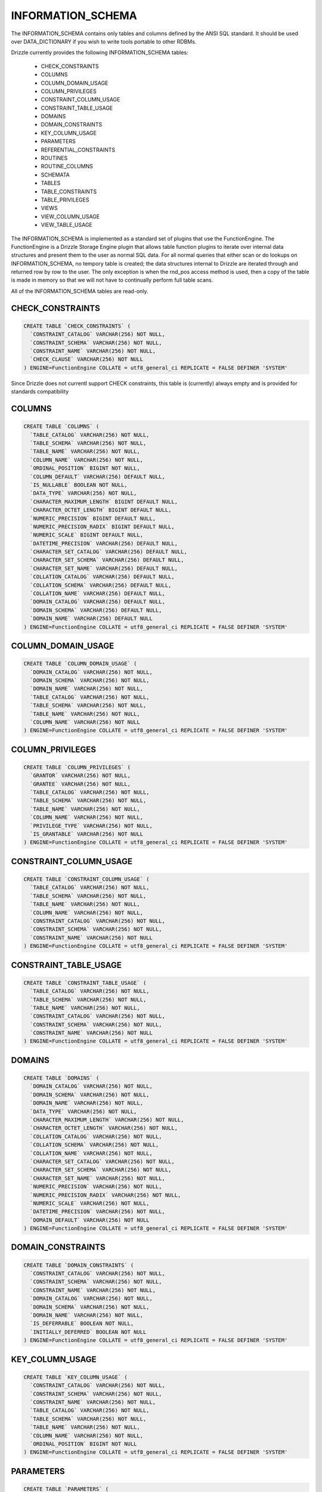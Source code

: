 INFORMATION_SCHEMA
==================

The INFORMATION_SCHEMA contains only tables and columns defined by the ANSI
SQL standard. It should be used over DATA_DICTIONARY if you wish to write
tools portable to other RDBMs.

Drizzle currently provides the following INFORMATION_SCHEMA tables:

 * CHECK_CONSTRAINTS
 * COLUMNS
 * COLUMN_DOMAIN_USAGE
 * COLUMN_PRIVILEGES
 * CONSTRAINT_COLUMN_USAGE
 * CONSTRAINT_TABLE_USAGE
 * DOMAINS
 * DOMAIN_CONSTRAINTS
 * KEY_COLUMN_USAGE
 * PARAMETERS
 * REFERENTIAL_CONSTRAINTS
 * ROUTINES
 * ROUTINE_COLUMNS
 * SCHEMATA
 * TABLES
 * TABLE_CONSTRAINTS
 * TABLE_PRIVILEGES
 * VIEWS
 * VIEW_COLUMN_USAGE
 * VIEW_TABLE_USAGE

The INFORMATION_SCHEMA is implemented as a standard set of plugins that use the FunctionEngine. The FunctionEngine is a Drizzle Storage Engine plugin that allows table function plugins to iterate over internal data structures and present them to the user as normal SQL data. For all normal queries that either scan or do lookups on INFORMATION_SCHEMA, no tempory table is created; the data structures internal to Drizzle are iterated through and returned row by row to the user. The only exception is when the rnd_pos access method is used, then a copy of the table is made in memory so that we will not have to continually perform full table scans.

All of the INFORMATION_SCHEMA tables are read-only.

CHECK_CONSTRAINTS
-----------------

.. code-block:: mysql

 CREATE TABLE `CHECK_CONSTRAINTS` (
   `CONSTRAINT_CATALOG` VARCHAR(256) NOT NULL,
   `CONSTRAINT_SCHEMA` VARCHAR(256) NOT NULL,
   `CONSTRAINT_NAME` VARCHAR(256) NOT NULL,
   `CHECK_CLAUSE` VARCHAR(256) NOT NULL
 ) ENGINE=FunctionEngine COLLATE = utf8_general_ci REPLICATE = FALSE DEFINER 'SYSTEM'

Since Drizzle does not currentl support CHECK constraints, this table is (currently) always empty and is provided for standards compatibility


COLUMNS
-------

.. code-block:: mysql

  CREATE TABLE `COLUMNS` (
    `TABLE_CATALOG` VARCHAR(256) NOT NULL,
    `TABLE_SCHEMA` VARCHAR(256) NOT NULL,
    `TABLE_NAME` VARCHAR(256) NOT NULL,
    `COLUMN_NAME` VARCHAR(256) NOT NULL,
    `ORDINAL_POSITION` BIGINT NOT NULL,
    `COLUMN_DEFAULT` VARCHAR(256) DEFAULT NULL,
    `IS_NULLABLE` BOOLEAN NOT NULL,
    `DATA_TYPE` VARCHAR(256) NOT NULL,
    `CHARACTER_MAXIMUM_LENGTH` BIGINT DEFAULT NULL,
    `CHARACTER_OCTET_LENGTH` BIGINT DEFAULT NULL,
    `NUMERIC_PRECISION` BIGINT DEFAULT NULL,
    `NUMERIC_PRECISION_RADIX` BIGINT DEFAULT NULL,
    `NUMERIC_SCALE` BIGINT DEFAULT NULL,
    `DATETIME_PRECISION` VARCHAR(256) DEFAULT NULL,
    `CHARACTER_SET_CATALOG` VARCHAR(256) DEFAULT NULL,
    `CHARACTER_SET_SCHEMA` VARCHAR(256) DEFAULT NULL,
    `CHARACTER_SET_NAME` VARCHAR(256) DEFAULT NULL,
    `COLLATION_CATALOG` VARCHAR(256) DEFAULT NULL,
    `COLLATION_SCHEMA` VARCHAR(256) DEFAULT NULL,
    `COLLATION_NAME` VARCHAR(256) DEFAULT NULL,
    `DOMAIN_CATALOG` VARCHAR(256) DEFAULT NULL,
    `DOMAIN_SCHEMA` VARCHAR(256) DEFAULT NULL,
    `DOMAIN_NAME` VARCHAR(256) DEFAULT NULL
  ) ENGINE=FunctionEngine COLLATE = utf8_general_ci REPLICATE = FALSE DEFINER 'SYSTEM'


COLUMN_DOMAIN_USAGE
-------------------

.. code-block:: mysql

  CREATE TABLE `COLUMN_DOMAIN_USAGE` (
    `DOMAIN_CATALOG` VARCHAR(256) NOT NULL,
    `DOMAIN_SCHEMA` VARCHAR(256) NOT NULL,
    `DOMAIN_NAME` VARCHAR(256) NOT NULL,
    `TABLE_CATALOG` VARCHAR(256) NOT NULL,
    `TABLE_SCHEMA` VARCHAR(256) NOT NULL,
    `TABLE_NAME` VARCHAR(256) NOT NULL,
    `COLUMN_NAME` VARCHAR(256) NOT NULL
  ) ENGINE=FunctionEngine COLLATE = utf8_general_ci REPLICATE = FALSE DEFINER 'SYSTEM'


COLUMN_PRIVILEGES
-----------------

.. code-block:: mysql

  CREATE TABLE `COLUMN_PRIVILEGES` (
    `GRANTOR` VARCHAR(256) NOT NULL,
    `GRANTEE` VARCHAR(256) NOT NULL,
    `TABLE_CATALOG` VARCHAR(256) NOT NULL,
    `TABLE_SCHEMA` VARCHAR(256) NOT NULL,
    `TABLE_NAME` VARCHAR(256) NOT NULL,
    `COLUMN_NAME` VARCHAR(256) NOT NULL,
    `PRIVILEGE_TYPE` VARCHAR(256) NOT NULL,
    `IS_GRANTABLE` VARCHAR(256) NOT NULL
  ) ENGINE=FunctionEngine COLLATE = utf8_general_ci REPLICATE = FALSE DEFINER 'SYSTEM'


CONSTRAINT_COLUMN_USAGE
-----------------------

.. code-block:: mysql

  CREATE TABLE `CONSTRAINT_COLUMN_USAGE` (
    `TABLE_CATALOG` VARCHAR(256) NOT NULL,
    `TABLE_SCHEMA` VARCHAR(256) NOT NULL,
    `TABLE_NAME` VARCHAR(256) NOT NULL,
    `COLUMN_NAME` VARCHAR(256) NOT NULL,
    `CONSTRAINT_CATALOG` VARCHAR(256) NOT NULL,
    `CONSTRAINT_SCHEMA` VARCHAR(256) NOT NULL,
    `CONSTRAINT_NAME` VARCHAR(256) NOT NULL
  ) ENGINE=FunctionEngine COLLATE = utf8_general_ci REPLICATE = FALSE DEFINER 'SYSTEM'

CONSTRAINT_TABLE_USAGE
----------------------

.. code-block:: mysql

  CREATE TABLE `CONSTRAINT_TABLE_USAGE` (
    `TABLE_CATALOG` VARCHAR(256) NOT NULL,
    `TABLE_SCHEMA` VARCHAR(256) NOT NULL,
    `TABLE_NAME` VARCHAR(256) NOT NULL,
    `CONSTRAINT_CATALOG` VARCHAR(256) NOT NULL,
    `CONSTRAINT_SCHEMA` VARCHAR(256) NOT NULL,
    `CONSTRAINT_NAME` VARCHAR(256) NOT NULL
  ) ENGINE=FunctionEngine COLLATE = utf8_general_ci REPLICATE = FALSE DEFINER 'SYSTEM'

DOMAINS
-------

.. code-block:: mysql

  CREATE TABLE `DOMAINS` (
    `DOMAIN_CATALOG` VARCHAR(256) NOT NULL,
    `DOMAIN_SCHEMA` VARCHAR(256) NOT NULL,
    `DOMAIN_NAME` VARCHAR(256) NOT NULL,
    `DATA_TYPE` VARCHAR(256) NOT NULL,
    `CHARACTER_MAXIMUM_LENGTH` VARCHAR(256) NOT NULL,
    `CHARACTER_OCTET_LENGTH` VARCHAR(256) NOT NULL,
    `COLLATION_CATALOG` VARCHAR(256) NOT NULL,
    `COLLATION_SCHEMA` VARCHAR(256) NOT NULL,
    `COLLATION_NAME` VARCHAR(256) NOT NULL,
    `CHARACTER_SET_CATALOG` VARCHAR(256) NOT NULL,
    `CHARACTER_SET_SCHEMA` VARCHAR(256) NOT NULL,
    `CHARACTER_SET_NAME` VARCHAR(256) NOT NULL,
    `NUMERIC_PRECISION` VARCHAR(256) NOT NULL,
    `NUMERIC_PRECISION_RADIX` VARCHAR(256) NOT NULL,
    `NUMERIC_SCALE` VARCHAR(256) NOT NULL,
    `DATETIME_PRECISION` VARCHAR(256) NOT NULL,
    `DOMAIN_DEFAULT` VARCHAR(256) NOT NULL
  ) ENGINE=FunctionEngine COLLATE = utf8_general_ci REPLICATE = FALSE DEFINER 'SYSTEM'


DOMAIN_CONSTRAINTS
------------------

.. code-block:: mysql

  CREATE TABLE `DOMAIN_CONSTRAINTS` (
    `CONSTRAINT_CATALOG` VARCHAR(256) NOT NULL,
    `CONSTRAINT_SCHEMA` VARCHAR(256) NOT NULL,
    `CONSTRAINT_NAME` VARCHAR(256) NOT NULL,
    `DOMAIN_CATALOG` VARCHAR(256) NOT NULL,
    `DOMAIN_SCHEMA` VARCHAR(256) NOT NULL,
    `DOMAIN_NAME` VARCHAR(256) NOT NULL,
    `IS_DEFERRABLE` BOOLEAN NOT NULL,
    `INITIALLY_DEFERRED` BOOLEAN NOT NULL
  ) ENGINE=FunctionEngine COLLATE = utf8_general_ci REPLICATE = FALSE DEFINER 'SYSTEM'

KEY_COLUMN_USAGE
----------------


.. code-block:: mysql

  CREATE TABLE `KEY_COLUMN_USAGE` (
    `CONSTRAINT_CATALOG` VARCHAR(256) NOT NULL,
    `CONSTRAINT_SCHEMA` VARCHAR(256) NOT NULL,
    `CONSTRAINT_NAME` VARCHAR(256) NOT NULL,
    `TABLE_CATALOG` VARCHAR(256) NOT NULL,
    `TABLE_SCHEMA` VARCHAR(256) NOT NULL,
    `TABLE_NAME` VARCHAR(256) NOT NULL,
    `COLUMN_NAME` VARCHAR(256) NOT NULL,
    `ORDINAL_POSITION` BIGINT NOT NULL
  ) ENGINE=FunctionEngine COLLATE = utf8_general_ci REPLICATE = FALSE DEFINER 'SYSTEM'


PARAMETERS
----------


.. code-block:: mysql

  CREATE TABLE `PARAMETERS` (
    `SPECIFIC_CATALOG` VARCHAR(256) NOT NULL,
    `SPECIFIC_SCHEMA` VARCHAR(256) NOT NULL,
    `SPECIFIC_NAME` VARCHAR(256) NOT NULL,
    `ORDINAL_POSITION` VARCHAR(256) NOT NULL,
    `PARAMETER_MODE` VARCHAR(256) NOT NULL,
    `IS_RESULT` VARCHAR(256) NOT NULL,
    `AS_LOCATOR` VARCHAR(256) NOT NULL,
    `PARAMETER_NAME` VARCHAR(256) NOT NULL,
    `DATA_TYPE` VARCHAR(256) NOT NULL,
    `CHARACTER_MAXIMUM_LENGTH` VARCHAR(256) NOT NULL,
    `CHARACTER_OCTET_LENGTH` VARCHAR(256) NOT NULL,
    `CHARACTER_OCTET_LENGTH` VARCHAR(256) NOT NULL,
    `COLLATION_CATALOG` VARCHAR(256) NOT NULL,
    `COLLATION_SCHEMA` VARCHAR(256) NOT NULL,
    `COLLATION_NAME` VARCHAR(256) NOT NULL,
    `CHARACTER_SET_CATALOG` VARCHAR(256) NOT NULL,
    `CHARACTER_SET_SCHEMA` VARCHAR(256) NOT NULL,
    `CHARACTER_SET_NAME` VARCHAR(256) NOT NULL,
    `NUMERIC_PRECISION` VARCHAR(256) NOT NULL,
    `NUMERIC_PRECISION_RADIX` VARCHAR(256) NOT NULL,
    `NUMERIC_SCALE` VARCHAR(256) NOT NULL,
    `DATETIME_PRECISION` VARCHAR(256) NOT NULL,
    `INTERVAL_TYPE` VARCHAR(256) NOT NULL,
    `INTERVAL_PRECISION` VARCHAR(256) NOT NULL,
    `USER_DEFINED_TYPE_CATALOG` VARCHAR(256) NOT NULL,
    `USER_DEFINED_TYPE_SCHEMA` VARCHAR(256) NOT NULL,
    `USER_DEFINED_TYPE_NAME` VARCHAR(256) NOT NULL,
    `SCOPE_CATALOG` VARCHAR(256) NOT NULL,
    `SCOPE_SCHEMA` VARCHAR(256) NOT NULL,
    `SCOPE_NAME` VARCHAR(256) NOT NULL
  ) ENGINE=FunctionEngine COLLATE = utf8_general_ci REPLICATE = FALSE DEFINER 'SYSTEM'


REFERENTIAL_CONSTRAINTS
-----------------------


.. code-block:: mysql

  CREATE TABLE `REFERENTIAL_CONSTRAINTS` (
    `CONSTRAINT_CATALOG` VARCHAR(256) NOT NULL,
    `CONSTRAINT_SCHEMA` VARCHAR(256) NOT NULL,
    `CONSTRAINT_NAME` VARCHAR(256) NOT NULL,
    `UNIQUE_CONSTRAINT_CATALOG` VARCHAR(256) NOT NULL,
    `UNIQUE_CONSTRAINT_SCHEMA` VARCHAR(256) NOT NULL,
    `UNIQUE_CONSTRAINT_NAME` VARCHAR(256) NOT NULL,
    `MATCH_OPTION` VARCHAR(256) NOT NULL,
    `UPDATE_RULE` VARCHAR(256) NOT NULL,
    `DELETE_RULE` VARCHAR(256) NOT NULL
  ) ENGINE=FunctionEngine COLLATE = utf8_general_ci REPLICATE = FALSE DEFINER 'SYSTEM'


ROUTINES
--------


.. code-block:: mysql

  CREATE TABLE `ROUTINES` (
    `SPECIFIC_CATALOG` VARCHAR(256) NOT NULL,
    `SPECIFIC_SCHEMA` VARCHAR(256) NOT NULL,
    `SPECIFIC_NAME` VARCHAR(256) NOT NULL,
    `ROUTINE_CATALOG` VARCHAR(256) NOT NULL,
    `ROUTINE_SCHEMA` VARCHAR(256) NOT NULL,
    `ROUTINE_NAME` VARCHAR(256) NOT NULL,
    `MODULE_CATALOG` VARCHAR(256) NOT NULL,
    `MODULE_SCHEMA` VARCHAR(256) NOT NULL,
    `MODULE_NAME` VARCHAR(256) NOT NULL,
    `UDT_CATALOG` VARCHAR(256) NOT NULL,
    `UDT_SCHEMA` VARCHAR(256) NOT NULL,
    `UDT_NAME` VARCHAR(256) NOT NULL,
    `DATA_TYPE` VARCHAR(256) NOT NULL,
    `CHARACTER_MAXIMUM_LENGTH` VARCHAR(256) NOT NULL,
    `CHARACTER_OCTET_LENGTH` VARCHAR(256) NOT NULL,
    `COLLATION_CATALOG` VARCHAR(256) NOT NULL,
    `COLLATION_SCHEMA` VARCHAR(256) NOT NULL,
    `COLLATION_NAME` VARCHAR(256) NOT NULL,
    `CHARACTER_SET_CATALOG` VARCHAR(256) NOT NULL,
    `CHARACTER_SET_SCHEMA` VARCHAR(256) NOT NULL,
    `CHARACTER_SET_NAME` VARCHAR(256) NOT NULL,
    `TABLE_CATALOG` VARCHAR(256) NOT NULL,
    `TABLE_SCHEMA` VARCHAR(256) NOT NULL,
    `TABLE_NAME` VARCHAR(256) NOT NULL,
    `NUMERIC_PRECISION` VARCHAR(256) NOT NULL,
    `NUMERIC_PRECISION_RADIX` VARCHAR(256) NOT NULL,
    `NUMERIC_SCALE` VARCHAR(256) NOT NULL,
    `DATETIME_PRECISION` VARCHAR(256) NOT NULL,
    `INTERVAL_TYPE` VARCHAR(256) NOT NULL,
    `INTERVAL_PRECISION` VARCHAR(256) NOT NULL,
    `TYPE_UDT_CATALOG` VARCHAR(256) NOT NULL,
    `TYPE_UDT_SCHEMA` VARCHAR(256) NOT NULL,
    `TYPE_UDT_NAME` VARCHAR(256) NOT NULL,
    `SCOPE_CATALOG` VARCHAR(256) NOT NULL,
    `SCOPE_SCHEMA` VARCHAR(256) NOT NULL,
    `SCOPE_NAME` VARCHAR(256) NOT NULL,
    `MAXIMUM_CARDINALITY` VARCHAR(256) NOT NULL,
    `DTD_IDENTIFIER` VARCHAR(256) NOT NULL,
    `ROUTINE_BODY` VARCHAR(256) NOT NULL,
    `ROUTINE_DEFINITION` VARCHAR(256) NOT NULL,
    `EXTERNAL_NAME` VARCHAR(256) NOT NULL,
    `EXTERNAL_LANGUAGE` VARCHAR(256) NOT NULL,
    `PARAMETER_STYLE` VARCHAR(256) NOT NULL,
    `IS_DETERMINISTIC` VARCHAR(256) NOT NULL,
    `SQL_DATA_ACCESS` VARCHAR(256) NOT NULL,
    `IS_NULL_CALL` VARCHAR(256) NOT NULL,
    `SQL_PATH` VARCHAR(256) NOT NULL,
    `SCHEMA_LEVEL_ROUTINE` VARCHAR(256) NOT NULL,
    `MAX_DYNAMIC_RESULT_SETS` VARCHAR(256) NOT NULL,
    `IS_USER_DEFINED_CAST` VARCHAR(256) NOT NULL,
    `IS_IMPLICITLY_INVOCABLE` VARCHAR(256) NOT NULL,
    `CREATED` VARCHAR(256) NOT NULL,
    `LAST_ALTERED` VARCHAR(256) NOT NULL
  ) ENGINE=FunctionEngine COLLATE = utf8_general_ci REPLICATE = FALSE DEFINER 'SYSTEM'


ROUTINE_COLUMNS
---------------

.. code-block:: mysql

  CREATE TABLE `ROUTINE_COLUMNS` (
    `TABLE_CATALOG` VARCHAR(256) NOT NULL,
    `TABLE_SCHEMA` VARCHAR(256) NOT NULL,
    `TABLE_NAME` VARCHAR(256) NOT NULL,
    `COLUMN_NAME` VARCHAR(256) NOT NULL,
    `ORDINAL_POSITION` VARCHAR(256) NOT NULL,
    `COLUMN_DEFAULT` VARCHAR(256) NOT NULL,
    `IS_NULLABLE` VARCHAR(256) NOT NULL,
    `DATA_TYPE` VARCHAR(256) NOT NULL,
    `CHARACTER_MAXIMUM_LENGTH` VARCHAR(256) NOT NULL,
    `CHARACTER_OCTET_LENGTH` VARCHAR(256) NOT NULL,
    `NUMERIC_PRECISION` VARCHAR(256) NOT NULL,
    `NUMERIC_PRECISION_RADIX` VARCHAR(256) NOT NULL,
    `NUMERIC_SCALE` VARCHAR(256) NOT NULL,
    `DATETIME_PRECISION` VARCHAR(256) NOT NULL,
    `CHARACTER_SET_CATALOG` VARCHAR(256) NOT NULL,
    `CHARACTER_SET_SCHEMA` VARCHAR(256) NOT NULL,
    `CHARACTER_SET_NAME` VARCHAR(256) NOT NULL,
    `COLLATION_CATALOG` VARCHAR(256) NOT NULL,
    `COLLATION_SCHEMA` VARCHAR(256) NOT NULL,
    `COLLATION_NAME` VARCHAR(256) NOT NULL,
    `DOMAIN_CATALOG` VARCHAR(256) NOT NULL,
    `DOMAIN_SCHEMA` VARCHAR(256) NOT NULL,
    `DOMAIN_NAME` VARCHAR(256) NOT NULL
  ) ENGINE=FunctionEngine COLLATE = utf8_general_ci REPLICATE = FALSE DEFINER 'SYSTEM'

SCHEMATA
--------

.. code-block:: mysql

  CREATE TABLE `SCHEMATA` (
    `CATALOG_NAME` VARCHAR(256) NOT NULL,
    `SCHEMA_NAME` VARCHAR(256) NOT NULL,
    `SCHEMA_OWNER` VARCHAR(256) DEFAULT NULL,
    `DEFAULT_CHARACTER_SET_CATALOG` VARCHAR(256) DEFAULT NULL,
    `DEFAULT_CHARACTER_SET_SCHEMA` VARCHAR(256) DEFAULT NULL,
    `DEFAULT_CHARACTER_SET_NAME` VARCHAR(256) DEFAULT NULL
  ) ENGINE=FunctionEngine COLLATE = utf8_general_ci REPLICATE = FALSE DEFINER 'SYSTEM'


TABLES
------

.. code-block:: mysql

  CREATE TABLE `TABLES` (
    `TABLE_CATALOG` VARCHAR(256) NOT NULL,
    `TABLE_SCHEMA` VARCHAR(256) NOT NULL,
    `TABLE_NAME` VARCHAR(256) NOT NULL,
    `TABLE_TYPE` VARCHAR(256) NOT NULL
  ) ENGINE=FunctionEngine COLLATE = utf8_general_ci REPLICATE = FALSE DEFINER 'SYSTEM'

This table contains a row for every table and view in this catalog that the current user has permission to see.

The tuple of TABLE_CATALOG, TABLE_SCHEMA and TABLE_NAME uniquely identify a table.

TABLE_CONSTRAINTS
-----------------


.. code-block:: mysql

  CREATE TABLE `TABLE_CONSTRAINTS` (
    `CONSTRAINT_CATALOG` VARCHAR(256) NOT NULL,
    `CONSTRAINT_SCHEMA` VARCHAR(256) NOT NULL,
    `CONSTRAINT_NAME` VARCHAR(256) NOT NULL,
    `TABLE_CATALOG` VARCHAR(256) NOT NULL,
    `TABLE_SCHEMA` VARCHAR(256) NOT NULL,
    `TABLE_NAME` VARCHAR(256) NOT NULL,
    `CONSTRAINT_TYPE` VARCHAR(256) NOT NULL,
    `IS_DEFERRABLE` BOOLEAN NOT NULL,
    `INITIALLY_DEFERRED` BOOLEAN NOT NULL
  ) ENGINE=FunctionEngine COLLATE = utf8_general_ci REPLICATE = FALSE DEFINER 'SYSTEM'


The tuple of TABLE_CATALOG, TABLE_SCHEMA, TABLE_NAME uniquely identifies the table that this constraint applies to.

CONSTRAINT_TYPE is one of UNIQUE, PRIMARY KEY, FOREIGN KEY or CHECK.

TABLE_PRIVILEGES
----------------

.. code-block:: mysql

  CREATE TABLE `TABLE_PRIVILEGES` (
    `GRANTOR` VARCHAR(256) NOT NULL,
    `GRANTEE` VARCHAR(256) NOT NULL,
    `TABLE_CATALOG` VARCHAR(256) NOT NULL,
    `TABLE_SCHEMA` VARCHAR(256) NOT NULL,
    `TABLE_NAME` VARCHAR(256) NOT NULL,
    `COLUMN_NAME` VARCHAR(256) NOT NULL,
    `PRIVILEGE_TYPE` VARCHAR(256) NOT NULL,
    `IS_GRANTABLE` VARCHAR(256) NOT NULL
  ) ENGINE=FunctionEngine COLLATE = utf8_general_ci REPLICATE = FALSE DEFINER 'SYSTEM'

VIEWS
-----


.. code-block:: mysql

  CREATE TABLE `VIEWS` (
    `VIEW_CATALOG` VARCHAR(256) NOT NULL,
    `VIEW_SCHEMA` VARCHAR(256) NOT NULL,
    `VIEW_NAME` VARCHAR(256) NOT NULL,
    `TABLE_CATALOG` VARCHAR(256) NOT NULL,
    `TABLE_SCHEMA` VARCHAR(256) NOT NULL,
    `TABLE_NAME` VARCHAR(256) NOT NULL
  ) ENGINE=FunctionEngine COLLATE = utf8_general_ci REPLICATE = FALSE DEFINER 'SYSTEM'

VIEW_COLUMN_USAGE
-----------------

.. code-block:: mysql

  CREATE TABLE `VIEW_COLUMN_USAGE` (
    `VIEW_CATALOG` VARCHAR(256) NOT NULL,
    `VIEW_SCHEMA` VARCHAR(256) NOT NULL,
    `VIEW_NAME` VARCHAR(256) NOT NULL,
    `TABLE_CATALOG` VARCHAR(256) NOT NULL,
    `TABLE_SCHEMA` VARCHAR(256) NOT NULL,
    `TABLE_NAME` VARCHAR(256) NOT NULL,
    `COLUMN_NAME` VARCHAR(256) NOT NULL
  ) ENGINE=FunctionEngine COLLATE = utf8_general_ci REPLICATE = FALSE DEFINER 'SYSTEM'


VIEW_TABLE_USAGE
----------------

.. code-block:: mysql

  CREATE TABLE `VIEW_TABLE_USAGE` (
    `TABLE_CATALOG` VARCHAR(256) NOT NULL,
    `TABLE_SCHEMA` VARCHAR(256) NOT NULL,
    `TABLE_NAME` VARCHAR(256) NOT NULL,
    `VIEW_DEFINITION` VARCHAR(256) NOT NULL,
    `CHECK_OPTION` VARCHAR(256) NOT NULL,
    `IS_UPDATABLE` VARCHAR(256) NOT NULL
  ) ENGINE=FunctionEngine COLLATE = utf8_general_ci REPLICATE = FALSE DEFINER 'SYSTEM'



